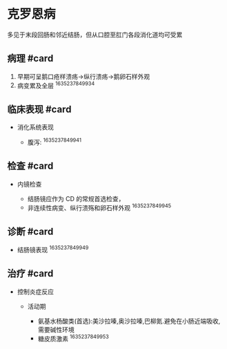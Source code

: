 * 克罗恩病
  :PROPERTIES:
  :CUSTOM_ID: 克罗恩病
  :ID:       20211122T213535.086908
  :END:
多见于末段回肠和邻近结肠，但从口腔至肛门各段消化道均可受累

** 病理 #card
   :PROPERTIES:
   :CUSTOM_ID: 病理-card
   :END:

1. 早期可呈鹅口疮样溃疡->纵行溃疡->鹅卵石样外观
2. 病变累及全层 ^1635237849934

** 临床表现 #card
   :PROPERTIES:
   :CUSTOM_ID: 临床表现-card
   :END:

- 消化系统表现

  - 腹泻: ^1635237849941

** 检查 #card
   :PROPERTIES:
   :CUSTOM_ID: 检查-card
   :END:

- 内镜检查

  - 结肠镜应作为 CD 的常规首选检查，
  - 非连续性病变、纵行溃殇和卵石样外观 ^1635237849945

** 诊断 #card
   :PROPERTIES:
   :CUSTOM_ID: 诊断-card
   :END:

- 结肠镜表现 ^1635237849949

** 治疗 #card
   :PROPERTIES:
   :CUSTOM_ID: 治疗-card
   :END:

- 控制炎症反应

  - 活动期

    - 氨基水杨酸类(首选):美沙拉嗪,奥沙拉嗪,巴柳氮.避免在小肠近端吸收,需要碱性环境
    - 糖皮质激素 ^1635237849953
